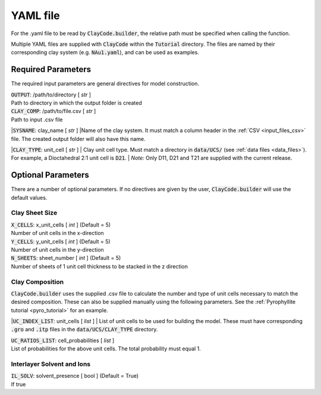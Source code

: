 .. _input_files_yaml:YAML file==========For the .yaml file to be read by :code:`ClayCode.builder`, the relative path must be specified when calling the function.Multiple YAML files are supplied with :code:`ClayCode` within the :code:`Tutorial` directory. The files are named by their corresponding clay system (e.g. :code:`NAu1.yaml`), and can be used as examples.Required Parameters--------------------The required input parameters are general directives for model construction.| :code:`OUTPUT`: /path/to/directory [ *str* ]| Path to directory in which the output folder is created| :code:`CLAY_COMP`: /path/to/file.csv [ *str* ]| Path to input .csv file|:code:`SYSNAME`: clay_name [ *str* ]|Name of the clay system. It must match a column header in the :ref:`CSV <input_files_csv>` file. The created output folder will also have this name.|:code:`CLAY_TYPE`: unit_cell [ *str* ]| Clay unit cell type. Must match a directory in :code:`data/UCS/` (see :ref:`data files <data_files>`). For example, a Dioctahedral 2:1 unit cell is :code:`D21`.| *Note:* Only D11, D21 and T21 are supplied with the current release.Optional Parameters---------------------There are a number of optional parameters. If no directives are given by the user, :code:`ClayCode.builder` will use the default values.Clay Sheet Size~~~~~~~~~~~~~~~~| :code:`X_CELLS`: x_unit_cells [ *int* ] (Default = 5)| Number of unit cells in the x-direction| :code:`Y_CELLS`: y_unit_cells [ *int* ] (Default = 5)| Number of unit cells in the y-direction| :code:`N_SHEETS`: sheet_number [ *int* ] (Default = 5)| Number of sheets of 1 unit cell thickness to be stacked in the z directionClay Composition~~~~~~~~~~~~~~~~~~:code:`ClayCode.builder` uses the supplied .csv file to calculate the number and type of unit cells necessary to match the desired composition. These can also be supplied manually using the following parameters. See the :ref:`Pyrophyllite tutorial <pyro_tutorial>` for an example.|:code:`UC_INDEX_LIST`: unit_cells [ *list* ]| List of unit cells to be used for building the model. These must have corresponding :code:`.gro` and :code:`.itp` files in the :code:`data/UCS/CLAY_TYPE` directory.| :code:`UC_RATIOS_LIST`: cell_probabilities [ *list* ]| List of probabilities for the above unit cells. The total probability must equal 1.Interlayer Solvent and Ions~~~~~~~~~~~~~~~~~~~~~~~~~~~~| :code:`IL_SOLV`: solvent_presence [ bool ] (Default = True)| If true